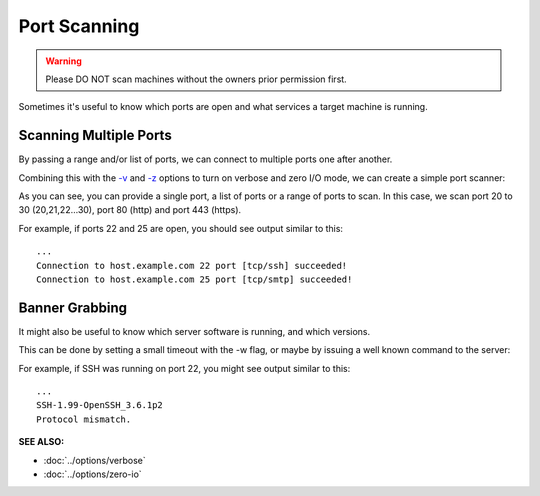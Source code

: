 =============
Port Scanning
=============
.. warning::
   Please DO NOT scan machines without the owners prior permission first.

Sometimes it's useful to know which ports are open and what services a
target machine is running.

Scanning Multiple Ports
=======================
By passing a range and/or list of ports, we can connect
to multiple ports one after another.

Combining this with the `-v <https://pync.readthedocs.io/en/latest/options/verbose.html>`_
and `-z <https://pync.readthedocs.io/en/latest/options/zero-io.html>`_
options to turn on verbose and zero I/O mode, we can create
a simple port scanner:

.. tab:: Unix

   .. code-block:: sh

      pync -vz host.example.com 20-30 80 443

.. tab:: Windows

   .. code-block:: sh

      py -m pync -vz host.example.com 20-30 80 443

.. tab:: Python

   .. code-block:: python

      # scan.py
      from pync import pync
      pync('-vz host.example.com 20-30 80 443')

As you can see, you can provide a single port, a list of
ports or a range of ports to scan.
In this case, we scan port 20 to 30 (20,21,22...30), port
80 (http) and port 443 (https).

For example, if ports 22 and 25 are open, you should see
output similar to this::

   ...
   Connection to host.example.com 22 port [tcp/ssh] succeeded!
   Connection to host.example.com 25 port [tcp/smtp] succeeded!

Banner Grabbing
===============
It might also be useful to know which server software is running, and
which versions.

This can be done by setting a small timeout with the -w flag, or maybe
by issuing a well known command to the server:

.. tab:: Unix

   .. code-block:: sh
        
      echo "QUIT" | pync host.example.com 20-30

.. tab:: Windows

   .. code-block:: sh

      echo "QUIT" | py -m pync host.example.com 20-30
      
.. tab:: Python

   .. code-block:: python
   
      # banner.py
      import io
      from pync import pync

      command = io.BytesIO(b'QUIT')
      pync('host.example.com 20-30', stdin=command)

For example, if SSH was running on port 22, you might see output
similar to this::

   ...
   SSH-1.99-OpenSSH_3.6.1p2
   Protocol mismatch.

.. raw:: html

   <br>
   <hr>

:SEE ALSO:

* :doc:`../options/verbose`
* :doc:`../options/zero-io`

